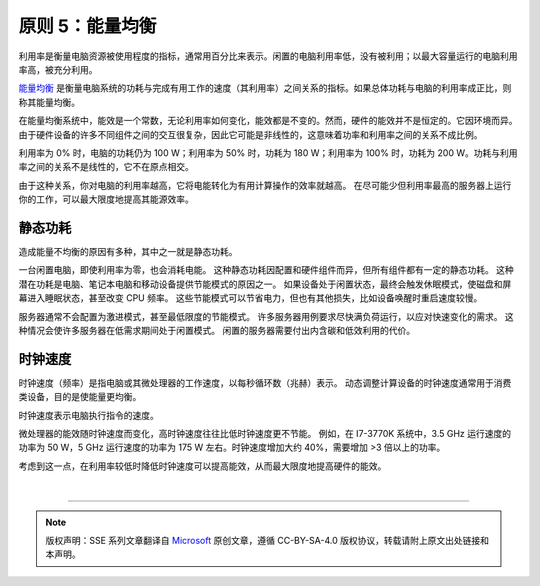 原则 5：能量均衡
===========================================

利用率是衡量电脑资源被使用程度的指标，通常用百分比来表示。闲置的电脑利用率低，没有被利用；以最大容量运行的电脑利用率高，被充分利用。

`能量均衡 <https://en.wikipedia.org/wiki/Energy_proportional_computing>`_ 是衡量电脑系统的功耗与完成有用工作的速度（其利用率）之间关系的指标。如果总体功耗与电脑的利用率成正比，则称其能量均衡。

在能量均衡系统中，能效是一个常数，无论利用率如何变化，能效都是不变的。然而，硬件的能效并不是恒定的。它因环境而异。由于硬件设备的许多不同组件之间的交互很复杂，因此它可能是非线性的，这意味着功率和利用率之间的关系不成比例。

.. image:: ./images/7-energy-proportionality-1.svg
   :align: center
   :width: 400

利用率为 0% 时，电脑的功耗仍为 100 W；利用率为 50% 时，功耗为 180 W；利用率为 100% 时，功耗为 200 W。功耗与利用率之间的关系不是线性的，它不在原点相交。

由于这种关系，你对电脑的利用率越高，它将电能转化为有用计算操作的效率就越高。 在尽可能少但利用率最高的服务器上运行你的工作，可以最大限度地提高其能源效率。


静态功耗
-------------------------------

造成能量不均衡的原因有多种，其中之一就是静态功耗。

一台闲置电脑，即使利用率为零，也会消耗电能。 这种静态功耗因配置和硬件组件而异，但所有组件都有一定的静态功耗。 这种潜在功耗是电脑、笔记本电脑和移动设备提供节能模式的原因之一。 如果设备处于闲置状态，最终会触发休眠模式，使磁盘和屏幕进入睡眠状态，甚至改变 CPU 频率。 这些节能模式可以节省电力，但也有其他损失，比如设备唤醒时重启速度较慢。

服务器通常不会配置为激进模式，甚至最低限度的节能模式。 许多服务器用例要求尽快满负荷运行，以应对快速变化的需求。 这种情况会使许多服务器在低需求期间处于闲置模式。 闲置的服务器需要付出内含碳和低效利用的代价。

时钟速度
-------------------------------

时钟速度（频率）是指电脑或其微处理器的工作速度，以每秒循环数（兆赫）表示。 动态调整计算设备的时钟速度通常用于消费类设备，目的是使能量更均衡。

时钟速度表示电脑执行指令的速度。

微处理器的能效随时钟速度而变化，高时钟速度往往比低时钟速度更不节能。 例如，在 I7-3770K 系统中，3.5 GHz 运行速度的功率为 50 W，5 GHz 运行速度的功率为 175 W 左右。时钟速度增加大约 40%，需要增加 >3 倍以上的功率。

考虑到这一点，在利用率较低时降低时钟速度可以提高能效，从而最大限度地提高硬件的能效。

|


----

.. note:: 版权声明：SSE 系列文章翻译自 `Microsoft <https://docs.microsoft.com/en-us/learn/modules/sustainable-software-engineering-overview/>`_ 原创文章，遵循 CC-BY-SA-4.0 版权协议，转载请附上原文出处链接和本声明。
